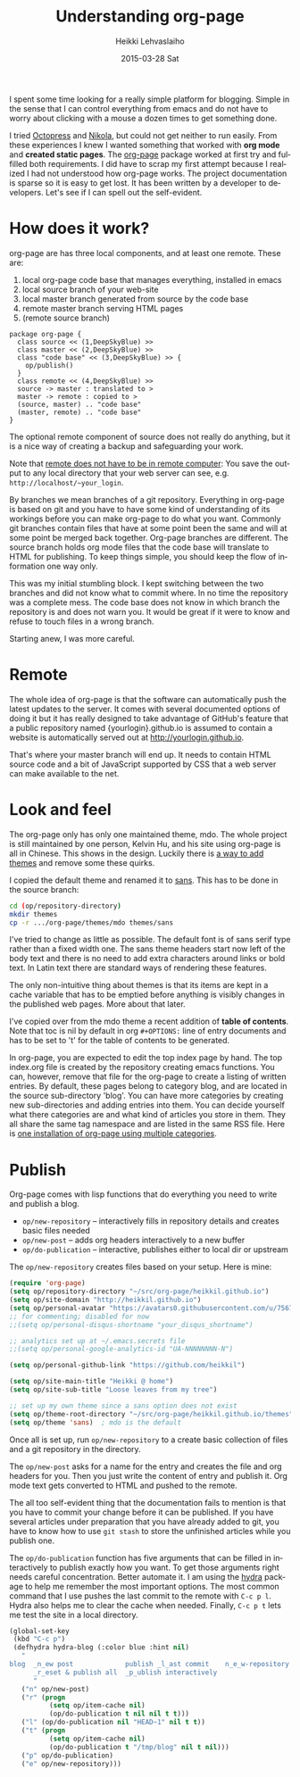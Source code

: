 #+TITLE:       Understanding org-page
#+AUTHOR:      Heikki Lehvaslaiho
#+EMAIL:       heikki.lehvaslaiho@gmail.com
#+DATE:        2015-03-28 Sat
#+URI:         /blog/%y/%m/%d/understanding-org-page
#+KEYWORDS:    org-page, tutorial, how-to, introduction, documentation
#+TAGS:        emacs
#+LANGUAGE:    en
#+OPTIONS:     H:3 num:nil toc:t \n:nil ::t |:t ^:nil -:nil f:t *:t <:t
#+DESCRIPTION: How I understand and use org-page better after using it for a month

I spent some time looking for a really simple platform for blogging.
Simple in the sense that I can control everything from emacs and do
not have to worry about clicking with a mouse a dozen times to get
something done.

I tried [[http://octopress.org/][Octopress]] and [[http://getnikola.com/][Nikola]], but could not get neither to run easily.
From these experiences I knew I wanted something that worked with *org
mode* and *created static pages*. The [[https://github.com/kelvinh/org-page][org-page]] package worked at first
try and fulfilled both requirements. I did have to scrap my first
attempt because I realized I had not understood how org-page works.
The project documentation is sparse so it is easy to get lost. It has been
written by a developer to developers. Let's see if I can spell out
the self-evident.

* How does it work?

org-page are has three local components, and at least one remote. These are:

  1. local org-page code base that manages everything, installed in emacs
  2. local source branch of your web-site
  3. local master branch generated from source by the code base
  4. remote master branch serving HTML pages
  5. (remote source branch)

#+BEGIN_SRC plantuml :file img/007-org-page.png
package org-page {
  class source << (1,DeepSkyBlue) >>
  class master << (2,DeepSkyBlue) >>
  class "code base" << (3,DeepSkyBlue) >> {
    op/publish()
  }
  class remote << (4,DeepSkyBlue) >>
  source -> master : translated to >
  master -> remote : copied to >
  (source, master) .. "code base"
  (master, remote) .. "code base"
}
#+END_SRC

#+RESULTS:
[[file:img/007-org-page.png]]


The optional remote component of source does not really do anything,
but it is a nice way of creating a backup and safeguarding your work.

Note that [[https://github.com/kelvinh/org-page/issues/113][remote does not have to be in remote computer]]: You save the
output to any local directory that your web server can see, e.g.
=http://localhost/~your_login=.

By branches we mean branches of a git repository. Everything in
org-page is based on git and you have to have some kind of
understanding of its workings before you can make org-page to do what
you want. Commonly git branches contain files that have at some point
been the same and will at some point be merged back together. Org-page
branches are different. The source branch holds org mode files
that the code base will translate to HTML for publishing. To keep things
simple, you should keep the flow of information one way only.

This was my initial stumbling block. I kept switching between the two
branches and did not know what to commit where. In no time the
repository was a complete mess. The code base does not know in which
branch the repository is and does not warn you. It would be great if
it were to know and refuse to touch files in a wrong branch.

Starting anew, I was more careful.

* Remote

The whole idea of org-page is that the software can automatically push
the latest updates to the server. It comes with several documented
options of doing it but it has really designed to take advantage of
GitHub's feature that a public repository named {yourlogin}.github.io
is assumed to contain a website is automatically served out at
http://yourlogin.github.io.

That's where your master branch will end up. It needs to contain HTML
source code and a bit of JavaScript supported by CSS that a web server
can make available to the net.

* Look and feel

The org-page only has only one maintained theme, mdo. The whole
project is still maintained by one person, Kelvin Hu, and his
site using org-page is all in Chinese. This shows in the design.
Luckily there is [[https://github.com/kelvinh/org-page/issues/89][a way to add themes]] and remove some these quirks.

I copied the default theme and renamed it to [[https://github.com/heikkil/heikkil.github.io/tree/source/themes/sans][sans]]. This has to be done
in the source branch:

#+BEGIN_SRC sh
cd (op/repository-directory)
mkdir themes
cp -r .../org-page/themes/mdo themes/sans
#+END_SRC

I've tried to change as little as possible. The default font is of
sans serif type rather than a fixed width one. The sans theme headers
start now left of the body text and there is no need to add extra
characters around links or bold text. In Latin text there are standard
ways of rendering these features.

The only non-intuitive thing about themes is that its items are kept
in a cache variable that has to be emptied before anything is visibly
changes in the published web pages. More about that later.

I've copied over from the mdo theme a recent addition of *table of
contents*. Note that toc is nil by default in org ~#+OPTIONS:~ line of
entry documents and has to be set to 't' for the table of contents to
be generated.

In org-page, you are expected to edit the top index page by hand. The
top index.org file is created by the repository creating emacs
functions. You can, however, remove that file for the org-page to
create a listing of written entries. By default, these pages belong to
category blog, and are located in the source sub-directory 'blog'. You
can have more categories by creating new sub-directories and adding
entries into them. You can decide yourself what there categories are
and what kind of articles you store in them. They all share the same
tag namespace and are listed in the same RSS file. Here is [[http://www.aurobit.com/][one
installation of org-page using multiple categories]].

* Publish

Org-page comes with lisp functions that do everything you need to
write and publish a blog.

- =op/new-repository= \ndash interactively fills in repository
  details and creates basic files needed
- =op/new-post= \ndash adds org headers interactively to a new buffer
- =op/do-publication= \ndash interactive, publishes either to local dir or
  upstream

The =op/new-repository= creates files based on your setup. Here is mine:

#+BEGIN_SRC emacs-lisp
     (require 'org-page)
     (setq op/repository-directory "~/src/org-page/heikkil.github.io")
     (setq op/site-domain "http://heikkil.github.io")
     (setq op/personal-avatar "https://avatars0.githubusercontent.com/u/75674?v=3&s=460")
     ;; for commenting; disabled for now
     ;;(setq op/personal-disqus-shortname "your_disqus_shortname")

     ;; analytics set up at ~/.emacs.secrets file
     ;;(setq op/personal-google-analytics-id "UA-NNNNNNNN-N")

     (setq op/personal-github-link "https://github.com/heikkil")

     (setq op/site-main-title "Heikki @ home")
     (setq op/site-sub-title "Loose leaves from my tree")

     ;; set up my own theme since a sans option does not exist
     (setq op/theme-root-directory "~/src/org-page/heikkil.github.io/themes")
     (setq op/theme 'sans)  ; mdo is the default
#+END_SRC

Once all is set up, run =op/new-repository= to a create basic collection
of files and a git repository in the directory.

The =op/new-post= asks for a name for the entry and creates the file
and org headers for you. Then you just write the content of entry and
publish it. Org mode text gets converted to HTML and pushed to the
remote.

The all too self-evident thing that the documentation fails to mention
is that you have to commit your change before it can be published. If
you have several articles under preparation that you have already
added to git, you have to know how to use =git stash= to store the
unfinished articles while you publish one.

The =op/do-publication= function has five arguments that can be filled
in interactively to publish exactly how you want. To get those
arguments right needs careful concentration. Better automate it. I am
using the [[https://github.com/abo-abo/hydra][hydra]] package to help me remember the most important
options. The most common command that I use pushes the last commit to the
remote with =C-c p l=. Hydra also helps me to clear the cache when
needed. Finally, =C-c p t= lets me test the site in a local directory.

#+BEGIN_SRC emacs-lisp
  (global-set-key
   (kbd "C-c p")
   (defhydra hydra-blog (:color blue :hint nil)
     "
  blog  _n_ew post             publish _l_ast commit    n_e_w-repository
        _r_eset & publish all  _p_ublish interactively
        "
     ("n" op/new-post)
     ("r" (progn
            (setq op/item-cache nil)
            (op/do-publication t nil nil t t)))
     ("l" (op/do-publication nil "HEAD~1" nil t t))
     ("t" (progn
            (setq op/item-cache nil)
            (op/do-publication t "/tmp/blog" nil t nil)))
     ("p" op/do-publication)
     ("e" op/new-repository)))
#+END_SRC
